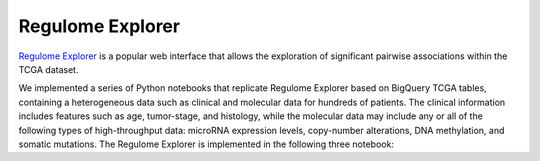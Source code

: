 *****************
Regulome Explorer 
*****************


`Regulome Explorer <http://explorer.cancerregulome.org/>`_ is a popular web interface that allows the exploration of significant pairwise associations 
within the TCGA dataset. 

We implemented a series of Python notebooks that replicate Regulome Explorer based on 
BigQuery TCGA tables, containing a heterogeneous data such as clinical and molecular data for hundreds of patients. The clinical information includes features such as age, tumor-stage, and histology, while the molecular data may include 
any or all of the following types of high-throughput data: microRNA expression levels, copy-number alterations, DNA methylation, and somatic mutations. 
The Regulome Explorer is implemented in the following three notebook:  

